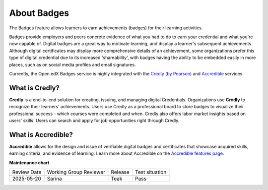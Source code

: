 .. _About Badges:

About Badges
############

.. tags:: educator, concept

The Badges feature allows learners to earn achievements (badges) for their learning activities.

Badges provide employers and peers concrete evidence of what you had to do to
earn your credential and what you're now capable of. Digital badges are a
great way to motivate learning, and display a learner's subsequent achievements.
Although digital certificates may display more comprehensive details of an
achievement, some organizations prefer this type of digital credential due to
its increased 'shareability', with badges having the ability to be embedded
easily in more places, such as on social media profiles and email signatures.

Currently, the Open edX Badges service is highly integrated with the `Credly (by
Pearson)`_ and `Accredible`_ services.

What is Credly?
***************

**Credly** is a end-to-end solution for creating, issuing, and managing digital
Credentials. Organizations use **Credly** to recognize their learners'
achievements. Users use Credly as a professional board to store badges to
visualize their professional success - which courses were completed and when.
Credly also offers labor market insights based on users' skills. Users can
search and apply for job opportunities right through Credly.

What is Accredible?
********************

**Accredible** allows for the design and issue of verifiable digital badges and
certificates that showcase acquired skills, earning criteria, and evidence of
learning. Learn more about Accredible on the `Accredible features page`_.

.. seealso::

   :ref:`Setting Up Badges`

   :ref:`Enable Badges`


**Maintenance chart**

+--------------+-------------------------------+----------------+--------------------------------+
| Review Date  | Working Group Reviewer        |   Release      |Test situation                  |
+--------------+-------------------------------+----------------+--------------------------------+
| 2025-05-20   | Sarina                        | Teak           |  Pass                          |
+--------------+-------------------------------+----------------+--------------------------------+

.. _Credly (by Pearson): https://info.credly.com/
.. _Accredible: https://www.accredible.com/
.. _Accredible features page: https://www.accredible.com/features